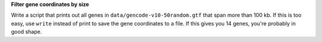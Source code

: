 **Filter gene coordinates by size**

Write a script that prints out all genes
in ``data/gencode-v10-50random.gtf``
that span more than 100 kb.
If this is too easy,
use ``write`` instead of print
to save the gene coordinates to a file.
If this gives you 14 genes,
you're probably in good shape.
